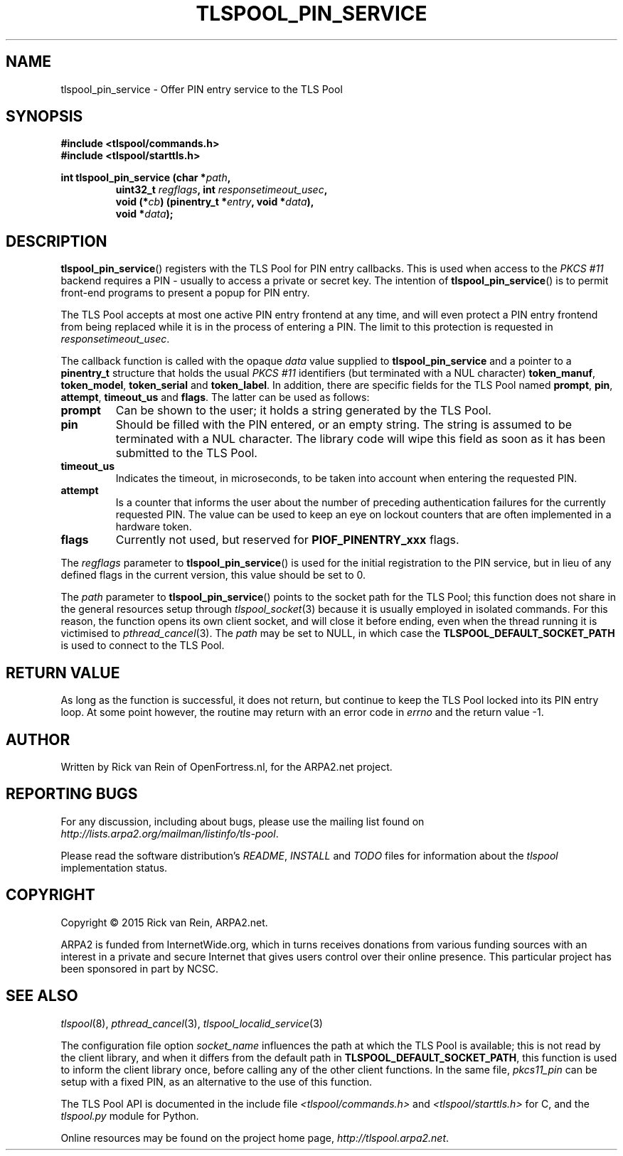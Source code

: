 .TH TLSPOOL_PIN_SERVICE 3 "November 2015" "ARPA2.net" "Library Calls"
.SH NAME
tlspool_pin_service \- Offer PIN entry service to the TLS Pool
.SH SYNOPSIS
.B #include <tlspool/commands.h>
.br
.B #include <tlspool/starttls.h>
.sp
.B int tlspool_pin_service (char *\fIpath\fB,
.RS
.B uint32_t \fIregflags\fB, int \fIresponsetimeout_usec\fB,
.br
.B void (*\fIcb\fB) (pinentry_t *\fIentry\fB, void *\fIdata\fB),
.br
.B void *\fIdata\fB);
.RE
.SH DESCRIPTION
.PP
.BR tlspool_pin_service ()
registers with the TLS Pool for PIN entry callbacks.  This is used when
access to the
.I PKCS #11
backend requires a PIN \- usually to access a private or secret key.
The intention of
.BR tlspool_pin_service ()
is to permit front-end programs to present a popup for PIN entry.
.PP
The TLS Pool accepts at most one active PIN entry frontend at any time,
and will even protect a PIN entry frontend from being replaced while it
is in the process of entering a PIN.  The limit to this protection is
requested in
.IR responsetimeout_usec .
.PP
The callback function is called with the opaque
.I data
value supplied to
.B tlspool_pin_service
and a pointer to a
.B pinentry_t
structure that holds the usual
.I PKCS #11
identifiers (but terminated with a NUL character)
.BR token_manuf ", " token_model ", " token_serial " and " token_label .
In addition, there are specific fields for the TLS Pool named
.BR prompt ", " pin ", " attempt ", " timeout_us " and " flags .
The latter can be used as follows:
.TP
.B prompt
Can be shown to the user; it holds a string generated by the TLS Pool.
.TP
.B pin
Should be filled with the PIN entered, or an empty string.  The string
is assumed to be terminated with a NUL character.  The library code will
wipe this field as soon as it has been submitted to the TLS Pool.
.TP
.B timeout_us
Indicates the timeout, in microseconds, to be taken into account when
entering the requested PIN.
.TP
.B attempt
Is a counter that informs the user about the number of preceding authentication
failures for the currently requested PIN.  The value can be used to keep an eye
on lockout counters that are often implemented in a hardware token.
.TP
.B flags
Currently not used, but reserved for
.B PIOF_PINENTRY_xxx
flags.
.PP
The
.I regflags
parameter to
.BR tlspool_pin_service ()
is used for the initial registration to the PIN service, but in lieu of any
defined flags in the current version, this value should be set to 0.
.PP
The
.I path
parameter to
.BR tlspool_pin_service ()
points to the socket path for the TLS Pool; this function does not share
in the general resources setup through
.IR tlspool_socket (3)
because it is usually employed in isolated commands.  For this reason,
the function opens its own client socket, and will close it before
ending, even when the thread running it is victimised to
.IR pthread_cancel (3).
The
.I path
may be set to NULL, in which case the
.B TLSPOOL_DEFAULT_SOCKET_PATH
is used to connect to the TLS Pool.
.SH "RETURN VALUE"
As long as the function is successful, it does not return, but continue
to keep the TLS Pool locked into its PIN entry loop.  At some point however,
the routine may return with an error code in
.I errno
and the return value -1.
.\"TODO: .SH ERRORS
.\"TODO: Various.
.SH AUTHOR
.PP
Written by Rick van Rein of OpenFortress.nl, for the ARPA2.net project.
.SH "REPORTING BUGS"
.PP
For any discussion, including about bugs, please use the mailing list
found on
.IR http://lists.arpa2.org/mailman/listinfo/tls-pool .
.PP
Please read the software distribution's
.IR README ", " INSTALL " and " TODO " files"
for information about the
.I tlspool
implementation status.
.SH COPYRIGHT
.PP
Copyright \(co 2015 Rick van Rein, ARPA2.net.
.PP
ARPA2 is funded from InternetWide.org, which in turns receives donations
from various funding sources with an interest in a private and secure
Internet that gives users control over their online presence.  This particular
project has been sponsored in part by NCSC.
.SH "SEE ALSO"
.IR tlspool "(8), " pthread_cancel "(3), " tlspool_localid_service "(3)"
.PP
The configuration file option
.I socket_name
influences the path at which the TLS Pool is available; this is not
read by the client library, and when it differs from the default path in
.BR TLSPOOL_DEFAULT_SOCKET_PATH ,
this function is used to inform the client library once, before calling
any of the other client functions.
In the same file,
.I pkcs11_pin
can be setup with a fixed PIN, as an alternative to the use of this function.
.PP
The TLS Pool API is documented in the include file
.IR <tlspool/commands.h> " and " <tlspool/starttls.h>
for C, and the
.I tlspool.py
module for Python.
.PP
Online resources may be found on the project home page,
.IR http://tlspool.arpa2.net .
